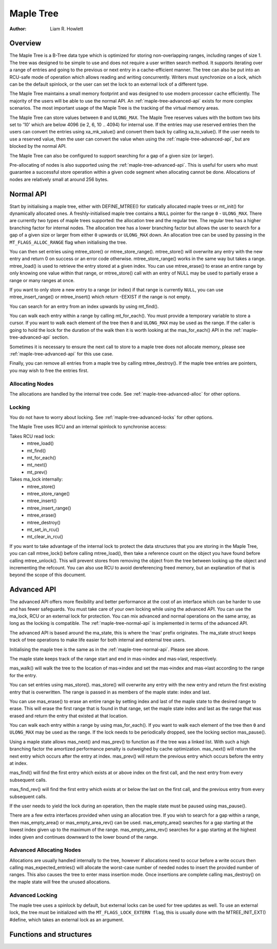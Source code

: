 .. SPDX-License-Identifier: GPL-2.0+


==========
Maple Tree
==========

:Author: Liam R. Howlett

Overview
========

The Maple Tree is a B-Tree data type which is optimized for storing
non-overlapping ranges, including ranges of size 1.  The tree was designed to
be simple to use and does not require a user written search method.  It
supports iterating over a range of entries and going to the previous or next
entry in a cache-efficient manner.  The tree can also be put into an RCU-safe
mode of operation which allows reading and writing concurrently.  Writers must
synchronize on a lock, which can be the default spinlock, or the user can set
the lock to an external lock of a different type.

The Maple Tree maintains a small memory footprint and was designed to use
modern processor cache efficiently.  The majority of the users will be able to
use the normal API.  An :ref:`maple-tree-advanced-api` exists for more complex
scenarios.  The most important usage of the Maple Tree is the tracking of the
virtual memory areas.

The Maple Tree can store values between ``0`` and ``ULONG_MAX``.  The Maple
Tree reserves values with the bottom two bits set to '10' which are below 4096
(ie 2, 6, 10 .. 4094) for internal use.  If the entries may use reserved
entries then the users can convert the entries using xa_mk_value() and convert
them back by calling xa_to_value().  If the user needs to use a reserved
value, then the user can convert the value when using the
:ref:`maple-tree-advanced-api`, but are blocked by the normal API.

The Maple Tree can also be configured to support searching for a gap of a given
size (or larger).

Pre-allocating of nodes is also supported using the
:ref:`maple-tree-advanced-api`.  This is useful for users who must guarantee a
successful store operation within a given
code segment when allocating cannot be done.  Allocations of nodes are
relatively small at around 256 bytes.

.. _maple-tree-normal-api:

Normal API
==========

Start by initialising a maple tree, either with DEFINE_MTREE() for statically
allocated maple trees or mt_init() for dynamically allocated ones.  A
freshly-initialised maple tree contains a ``NULL`` pointer for the range ``0``
- ``ULONG_MAX``.  There are currently two types of maple trees supported: the
allocation tree and the regular tree.  The regular tree has a higher branching
factor for internal nodes.  The allocation tree has a lower branching factor
but allows the user to search for a gap of a given size or larger from either
``0`` upwards or ``ULONG_MAX`` down.  An allocation tree can be used by
passing in the ``MT_FLAGS_ALLOC_RANGE`` flag when initialising the tree.

You can then set entries using mtree_store() or mtree_store_range().
mtree_store() will overwrite any entry with the new entry and return 0 on
success or an error code otherwise.  mtree_store_range() works in the same way
but takes a range.  mtree_load() is used to retrieve the entry stored at a
given index.  You can use mtree_erase() to erase an entire range by only
knowing one value within that range, or mtree_store() call with an entry of
NULL may be used to partially erase a range or many ranges at once.

If you want to only store a new entry to a range (or index) if that range is
currently ``NULL``, you can use mtree_insert_range() or mtree_insert() which
return -EEXIST if the range is not empty.

You can search for an entry from an index upwards by using mt_find().

You can walk each entry within a range by calling mt_for_each().  You must
provide a temporary variable to store a cursor.  If you want to walk each
element of the tree then ``0`` and ``ULONG_MAX`` may be used as the range.  If
the caller is going to hold the lock for the duration of the walk then it is
worth looking at the mas_for_each() API in the :ref:`maple-tree-advanced-api`
section.

Sometimes it is necessary to ensure the next call to store to a maple tree does
not allocate memory, please see :ref:`maple-tree-advanced-api` for this use case.

Finally, you can remove all entries from a maple tree by calling
mtree_destroy().  If the maple tree entries are pointers, you may wish to free
the entries first.

Allocating Nodes
----------------

The allocations are handled by the internal tree code.  See
:ref:`maple-tree-advanced-alloc` for other options.

Locking
-------

You do not have to worry about locking.  See :ref:`maple-tree-advanced-locks`
for other options.

The Maple Tree uses RCU and an internal spinlock to synchronise access:

Takes RCU read lock:
 * mtree_load()
 * mt_find()
 * mt_for_each()
 * mt_next()
 * mt_prev()

Takes ma_lock internally:
 * mtree_store()
 * mtree_store_range()
 * mtree_insert()
 * mtree_insert_range()
 * mtree_erase()
 * mtree_destroy()
 * mt_set_in_rcu()
 * mt_clear_in_rcu()

If you want to take advantage of the internal lock to protect the data
structures that you are storing in the Maple Tree, you can call mtree_lock()
before calling mtree_load(), then take a reference count on the object you
have found before calling mtree_unlock().  This will prevent stores from
removing the object from the tree between looking up the object and
incrementing the refcount.  You can also use RCU to avoid dereferencing
freed memory, but an explanation of that is beyond the scope of this
document.

.. _maple-tree-advanced-api:

Advanced API
============

The advanced API offers more flexibility and better performance at the
cost of an interface which can be harder to use and has fewer safeguards.
You must take care of your own locking while using the advanced API.
You can use the ma_lock, RCU or an external lock for protection.
You can mix advanced and normal operations on the same array, as long
as the locking is compatible.  The :ref:`maple-tree-normal-api` is implemented
in terms of the advanced API.

The advanced API is based around the ma_state, this is where the 'mas'
prefix originates.  The ma_state struct keeps track of tree operations to make
life easier for both internal and external tree users.

Initialising the maple tree is the same as in the :ref:`maple-tree-normal-api`.
Please see above.

The maple state keeps track of the range start and end in mas->index and
mas->last, respectively.

mas_walk() will walk the tree to the location of mas->index and set the
mas->index and mas->last according to the range for the entry.

You can set entries using mas_store().  mas_store() will overwrite any entry
with the new entry and return the first existing entry that is overwritten.
The range is passed in as members of the maple state: index and last.

You can use mas_erase() to erase an entire range by setting index and
last of the maple state to the desired range to erase.  This will erase
the first range that is found in that range, set the maple state index
and last as the range that was erased and return the entry that existed
at that location.

You can walk each entry within a range by using mas_for_each().  If you want
to walk each element of the tree then ``0`` and ``ULONG_MAX`` may be used as
the range.  If the lock needs to be periodically dropped, see the locking
section mas_pause().

Using a maple state allows mas_next() and mas_prev() to function as if the
tree was a linked list.  With such a high branching factor the amortized
performance penalty is outweighed by cache optimization.  mas_next() will
return the next entry which occurs after the entry at index.  mas_prev()
will return the previous entry which occurs before the entry at index.

mas_find() will find the first entry which exists at or above index on
the first call, and the next entry from every subsequent calls.

mas_find_rev() will find the first entry which exists at or below the last on
the first call, and the previous entry from every subsequent calls.

If the user needs to yield the lock during an operation, then the maple state
must be paused using mas_pause().

There are a few extra interfaces provided when using an allocation tree.
If you wish to search for a gap within a range, then mas_empty_area()
or mas_empty_area_rev() can be used.  mas_empty_area() searches for a gap
starting at the lowest index given up to the maximum of the range.
mas_empty_area_rev() searches for a gap starting at the highest index given
and continues downward to the lower bound of the range.

.. _maple-tree-advanced-alloc:

Advanced Allocating Nodes
-------------------------

Allocations are usually handled internally to the tree, however if allocations
need to occur before a write occurs then calling mas_expected_entries() will
allocate the worst-case number of needed nodes to insert the provided number of
ranges.  This also causes the tree to enter mass insertion mode.  Once
insertions are complete calling mas_destroy() on the maple state will free the
unused allocations.

.. _maple-tree-advanced-locks:

Advanced Locking
----------------

The maple tree uses a spinlock by default, but external locks can be used for
tree updates as well.  To use an external lock, the tree must be initialized
with the ``MT_FLAGS_LOCK_EXTERN flag``, this is usually done with the
MTREE_INIT_EXT() #define, which takes an external lock as an argument.

Functions and structures
========================

.. kernel-doc:: include/freax/maple_tree.h
.. kernel-doc:: lib/maple_tree.c
